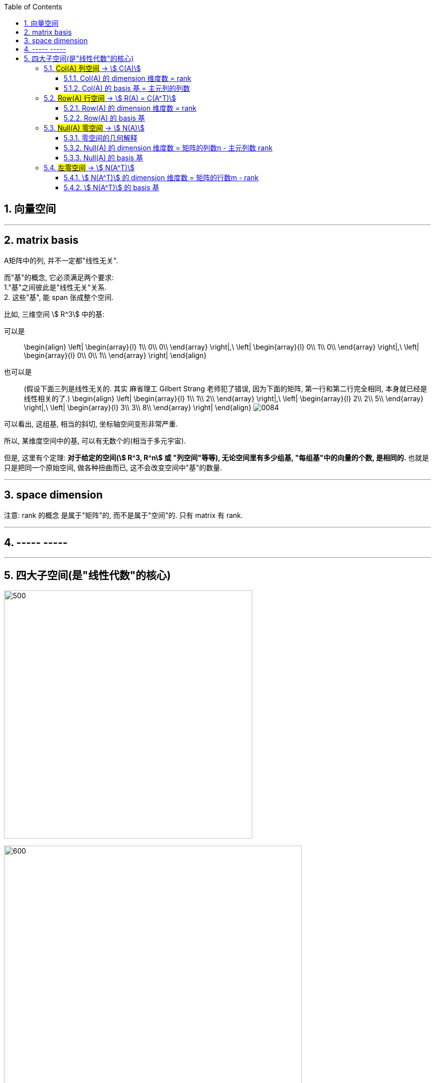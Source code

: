 
:toc:
:toclevels: 3
:sectnums:


== 向量空间





---

== matrix basis

A矩阵中的列, 并不一定都"线性无关".

而"基"的概念, 它必须满足两个要求: +
1."基"之间彼此是"线性无关"关系. +
2. 这些"基", 能 span 张成整个空间.

比如, 三维空间 stem:[ R^3] 中的基:

可以是::
\begin{align}
\left| \begin{array}{l}
	1\\
	0\\
	0\\
\end{array} \right|,\ \left| \begin{array}{l}
	0\\
	1\\
	0\\
\end{array} \right|,\ \left| \begin{array}{l}
	0\\
	0\\
	1\\
\end{array} \right|
\end{align}

也可以是::
(假设下面三列是线性无关的. 其实 麻省理工 Gilbert Strang 老师犯了错误, 因为下面的矩阵, 第一行和第二行完全相同, 本身就已经是线性相关的了.)
\begin{align}
\left| \begin{array}{l}
	1\\
	1\\
	2\\
\end{array} \right|,\ \left| \begin{array}{l}
	2\\
	2\\
	5\\
\end{array} \right|,\ \left| \begin{array}{l}
	3\\
	3\\
	8\\
\end{array} \right|
\end{align}
image:../img/0084.png[]

可以看出, 这组基, 相当的斜切, 坐标轴空间变形非常严重.

所以, 某维度空间中的基, 可以有无数个的(相当于多元宇宙).

但是, 这里有个定理: **对于给定的空间(stem:[ R^3, R^n] 或 "列空间"等等), 无论空间里有多少组基, "每组基"中的向量的个数, 是相同的.** 也就是只是把同一个原始空间, 做各种扭曲而已, 这不会改变空间中"基"的数量.

---

== space dimension

注意: rank 的概念 是属于"矩阵"的, 而不是属于"空间"的. 只有 matrix 有 rank.

---

== ----- -----

---

== 四大子空间(是"线性代数"的核心)

image:../img/0083.svg[500,500]

image:../img/0080.svg[600,600]

[options="autowidth"]
|===
|stem:[ A_{m \times n}] |该"子空间"是属于哪个维度下的子空间?

|列空间 stem:[ C(A)]
|stem:[ N(A) \in R^m] 的子空间. <- 列空间所处的维度, 是经过矩阵A, 投射到的维度(异世界).

|行空间 stem:[ R(A) = C(A^T)]
|stem:[ C(A^T) \in R^n] 的子空间.

|零空间 stem:[ N(A)]
|stem:[ N(A) \in R^n] 的子空间.

|左零空间stem:[ N(A^T)]
|stem:[ N(A^T) \in R^m]  的子空间.
|===

image:../img/0081.png[600,600]

[options="autowidth" cols="1a,1a"]
|===
|原像的空间 (n维) |新像的空间 (m维)

|stem:[ R(A)]
|stem:[ C(A)]

|stem:[ N(A)]
|stem:[ N(A^T)]
|===

image:../img/0094.png[]






对于每个子空间, 我们都要问两个问题: 1.基 basis. 2.维度 dimension. 是怎样的.

维度::
- 一组基中, 向量的个数, 即"维度".

image:../img/0082.svg[300,300]

- 矩阵的"秩" rank, 是"主元列"的数目. 它也是空间(子空间, 列空间等等)的"维数".

image:../img/0085.svg[600,600]


image:../img/0087.svg[700,700]


---

=== #Col(A) 列空间# -> stem:[ C(A)]

**矩阵A的"列空间", 是由其"列向量"的所有"线性组合"的集合, 构成一个空间.** 所以英文就是  column space 或 column span (列向量的所有线性组合的"张成").

例如:
\begin{align}
A=\left[ \begin{matrix}
	1&		1&		2\\
	2&		1&		3\\
	3&		1&		4\\
	4&		1&		5\\
\end{matrix} \right]
\end{align}

A的列空间是由:
\begin{align}
\left[ \begin{array}{l}
	1\\
	2\\
	3\\
	4\\
\end{array} \right],
\left[ \begin{array}{l}
	1\\
	1\\
	1\\
	1\\
\end{array} \right],
\left[ \begin{array}{l}
	2\\
	3\\
	4\\
	5\\
\end{array} \right]
\end{align}

这三个向量所张成的子空间。

显然, 该子空间包括了这3个列向量本身, 及它们的各种线性组合.

**这个矩阵A 的列向量, 均是空间中的四维向量，所以可以说A的"列空间", 是stem:[ R^4] 的子空间。**

那么这个"列空间"有多大呢？ 既然是由所有列的线性组合的集合, 那其实就是等于 stem:[ A\vec{x} = \vec{b}] 中的 stem:[\vec{b}]了。

比如:



\begin{align}
A\overrightarrow{x} = \left[ \begin{matrix}
	1&		1&		2\\
	2&		1&		3\\
	3&		1&		4\\
	4&		1&		5\\
\end{matrix} \right] \left| \begin{array}{l}
	x_1\\
	x_2\\
	x_3\\
\end{array} \right|=\left| \begin{array}{l}
	b_1\\
	b_2\\
	b_3\\
	b_4\\
\end{array} \right|
\end{align}

我们发现, 本例的矩阵A, 只有3列, 即3跟轴. 每个轴(或基)是由4个数字来定位坐标的, 即每根轴处在4维空间中.

**显然, 对于一个四维空间, 是无法用三个"基"(三个未知元,代表三个轴)来撑满的.  因此, 由这三个"基轴"张成的空间, 也只能是 stem:[ R^4] 空间中的部分子空间.**









---

==== Col(A) 的 dimension 维度数 = rank

列空间的维度数 dimension = 矩阵的 rank数




---

==== Col(A) 的 basis 基 = 主元列的列数

列空间的 basis  = 即"阶梯形"主元数量 = 主元列的列数


---

=== #Row(A) 行空间# -> stem:[ R(A) = C(A^T)]

一般, 我们把矩阵A 转置一下, 就能使用"列空间"技巧来处理"行空间"了. 即: stem:[ Col(A^T)]


---

==== Row(A) 的 dimension 维度数 = rank

行空间的维度数 dimension = 矩阵的 rank数

行空间 和 列空间, 有相同的维度数 = 该矩阵的 rank 数.

---

==== Row(A) 的 basis 基


---

=== #Null(A) 零空间# -> stem:[ N(A)]

==== 零空间的几何解释

image:../img/0036.gif[]

将一个二维平面, 变换降维成一条直线, 则该物体一定会有一列(即一整条直线的部分), 被压缩到原点(0,0)上. +
变换后落在原点的原向量的集合, 就称为新基矩阵A 的"零空间" 或 "核" kernel.

**变换后, 会有一些向量落在原点上, 而"零空间", 正是这些向量所构成的空间.**

image:../img/0037.png[]

**对于 stem:[ A\vec{x} = \vec{0}] 来说, A的零空间, 即线性方程组 stem:[ A\vec{x} = \vec{0}]  的所有解 (即原像 stem:[ \vec{x}]) 的集合。**

矩阵A 的零空间, 记为: stem:[ N(A)]


如:

\begin{align}
A = \left[ \begin{array}{c|c|c}
	1&		1&		2\\
	2&		1&		3\\
	3&		1&		4\\
	4&		1&		5\\
\end{array} \right]
\end{align}

**矩阵A的"零空间"是什么? 就是 stem:[ A \vec{x} = \vec{0}] 的所有的原像stem:[ \vec{x}], 所构成的一个空间.**

其 stem:[ Ax=0] 就是:

\begin{align}
\underset{A}{\underbrace{\left[ \begin{matrix}
	1&		1&		2\\
	2&		1&		3\\
	3&		1&		4\\
	4&		1&		5\\
\end{matrix} \right] }}\underset{\overrightarrow{x}}{\underbrace{\left| \begin{array}{l}
	x_1\\
	x_2\\
	x_3\\
\end{array} \right|}}=\underset{\overrightarrow{0}}{\underbrace{\left| \begin{array}{l}
	0\\
	0\\
	0\\
	0\\
\end{array} \right|}}
\end{align}

零空间就是原像stem:[ \vec{x}] 所构成的空间. 本例中, x有三个分量(即, x向量, 有三个值来定位住它的坐标值, 即x向量处在三维空间中), 所以A矩阵的"零空间"是 stem:[ R^3] 中的子空间。

image:../img/0078.svg[600,600]


**注意比较: 对于一个 stem:[ m \times n] 的矩阵来说**:

- **其"列空间", 是 stem:[ R^m] 的子空间. <- 即是 A矩阵 所投射到的"新维度空间"的子空间.**
- **其"零空间", 是 stem:[ R^n] 的子空间. <- 即是原像stem:[ \vec{x}] "自己所属维度"的子空间.**

也可以说: stem:[ fnA(x)=b] : +
-> 原像x的维度, 就是"零空间"的母空间.  +
-> 输出值b的维度, 是"列空间"的母空间.

如:


\begin{align}
A\overrightarrow{x}=\overrightarrow{b}\ \rightarrow \underset{A}{\underbrace{\left[ \begin{matrix}
	1&		1&		2\\
	2&		1&		3\\
	3&		1&		4\\
	4&		1&		5\\
\end{matrix} \right] }}\underset{\overrightarrow{x}}{\underbrace{\left| \begin{array}{l}
	x_1\\
	x_2\\
	x_3\\
\end{array} \right|}}=\underset{\overrightarrow{b}}{\underbrace{\left| \begin{array}{l}
	b_1\\
	b_2\\
	b_3\\
	b_4\\
\end{array} \right|}}
\end{align}

求"零空间"和"列空间"的一般方法, 是通过"消元"来进行. 但本例中, 我们能直接看出来 stem:[ \vec{x}] 的解:

[options="autowidth"]
|===
|本例, |Header 2

|矩阵A的"列空间"
|因为列向量, 是有四个数字来定位坐标的, 所以"列向量"处在4维空间中. 所以列空间, 就是属于stem:[ R^4] 的子空间.

|矩阵A的"零空间"
|它不包含右侧的stem:[ \vec{b}], **它包含 stem:[ A \vec{x} = \vec{0}] 中 所有的解(即原像x).**  本例中, stem:[ \vec{x}] 的所有的解, 是三维的, 属于 stem:[ R^3] 的子空间.

我们可以看出, 其原像stem:[\vec{x}], 有一个是:  stem:[ \vec{x} = \[1,1,-1\]^T] , 事实上是, stem:[ \vec{x} = \[c,c,-c\]^T].

即:
\begin{align}
\vec{x} = c \left\| \begin{array}{l}
	1\\
	1\\
	-1\\
\end{array} \right\| <- 这个向量, 就是A的零空间
\end{align}

另外, 零空间必然包含stem:[ \vec{0}]. 因为 stem:[ \vec{x}=  \vec{0}].

注意: "向量空间"这个概念, 必须包含原点. 如果你解出的原像stem:[ \vec{x}] 不包含原点(不经过原点), 即, 它是一个不经过原点的平面或直线, 那它就不能被称为"空间"了, 当然也就不是"子空间"了.

所以, 本例的A矩阵, 其"零空间", 即原像 stem:[ \vec{x}]的集合, 是一条 stem:[ R^3]中的直线, 经过原点.

image:../img/0072.png[]

image:../img/0095.gif[]

|===






---

==== Null(A) 的 dimension 维度数 = 矩阵的列数n - 主元列数 rank

**矩阵的列数, 减去"主元列数"(即"基本变量"的数目, 即 rank数), 剩下的就是"自由变量"数目.**

零空间的维度数 dimension = 矩阵中"自由变量"的数目 = (矩阵的列数n - 主元列数 rank)

image:../img/0086.svg[650,650]

---

==== Null(A) 的 basis 基

每个特解 special solution 都是从"自由变量"得出的. 特解也是零空间中的一组基.


---

=== #左零空间# -> stem:[ N(A^T)]

A转置后的零空间: stem:[ N(A^T)] <- 也叫"左零空间" the left null space of A

---

==== stem:[ N(A^T)] 的 dimension 维度数 = 矩阵的行数m - rank

因为A的转置就变成 n行m列, m列 - 主元列数(=rank) = 维度数

左零空间的维度数 dimension = 矩阵的行数m - rank

---

==== stem:[ N(A^T)] 的 basis 基


---
